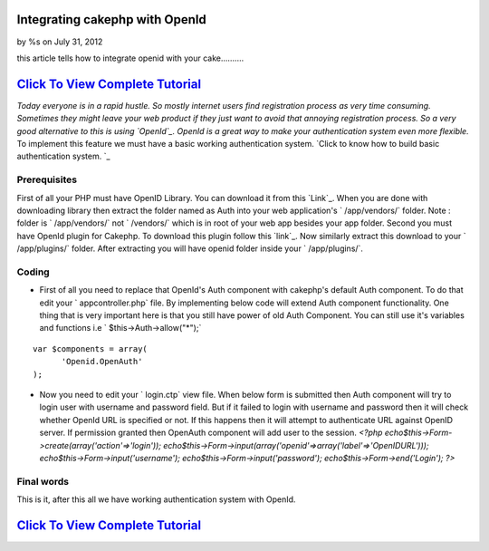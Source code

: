 

Integrating cakephp with OpenId
===============================

by %s on July 31, 2012

this article tells how to integrate openid with your cake..........


`Click To View Complete Tutorial`_
==================================
*Today everyone is in a rapid hustle. So mostly internet users find
registration process as very time consuming. Sometimes they might
leave your web product if they just want to avoid that annoying
registration process. So a very good alternative to this is using
`OpenId`_. OpenId is a great way to make your authentication system
even more flexible.* To implement this feature we must have a basic
working authentication system.
`Click to know how to build basic authentication system. `_


Prerequisites
~~~~~~~~~~~~~
First of all your PHP must have OpenID Library. You can download it
from this `Link`_. When you are done with downloading library then
extract the folder named as Auth into your web application's `
/app/vendors/` folder. Note : folder is ` /app/vendors/` not `
/vendors/` which is in root of your web app besides your app folder.
Second you must have OpenId plugin for Cakephp. To download this
plugin follow this `link`_. Now similarly extract this download to
your ` /app/plugins/` folder. After extracting you will have openid
folder inside your ` /app/plugins/`.

Coding
~~~~~~

+ First of all you need to replace that OpenId's Auth component with
  cakephp's default Auth component. To do that edit your `
  appcontroller.php` file. By implementing below code will extend Auth
  component functionality. One thing that is very important here is that
  you still have power of old Auth Component. You can still use it's
  variables and functions i.e ` $this->Auth->allow("*");`

::

    var $components = array(
          'Openid.OpenAuth' 
    );

+ Now you need to edit your ` login.ctp` view file. When below form is
  submitted then Auth component will try to login user with username and
  password field. But if it failed to login with username and password
  then it will check whether OpenId URL is specified or not. If this
  happens then it will attempt to authenticate URL against OpenID
  server. If permission granted then OpenAuth component will add user to
  the session.  `<?php echo$this->Form->create(array('action'=>'login'));
  echo$this->Form->input(array('openid'=>array('label'=>'OpenIDURL')));
  echo$this->Form->input('username');
  echo$this->Form->input('password'); echo$this->Form->end('Login'); ?>`



Final words
~~~~~~~~~~~

This is it, after this all we have working authentication system with
OpenId.


`Click To View Complete Tutorial`_
==================================


.. _Click to know how to build basic authentication system. : http://www.crazylearner.com/auth-component-of-cakephp-demystified-part-1/
.. _OpenId: :///home/marc/public_html/bakery.cakephp.org/bakery/tmp/openid.net/
.. _Link: https://github.com/openid/php-openid/downloads
.. _link: http://github.com/mariano/openid/downloads
.. _Click To View Complete Tutorial: http://www.crazylearner.com/integrating-cakephp-with-openid/
.. meta::
    :title: Integrating cakephp with OpenId
    :description: CakePHP Article related to CakePHP,authentication,openid,Articles
    :keywords: CakePHP,authentication,openid,Articles
    :copyright: Copyright 2012 
    :category: articles

